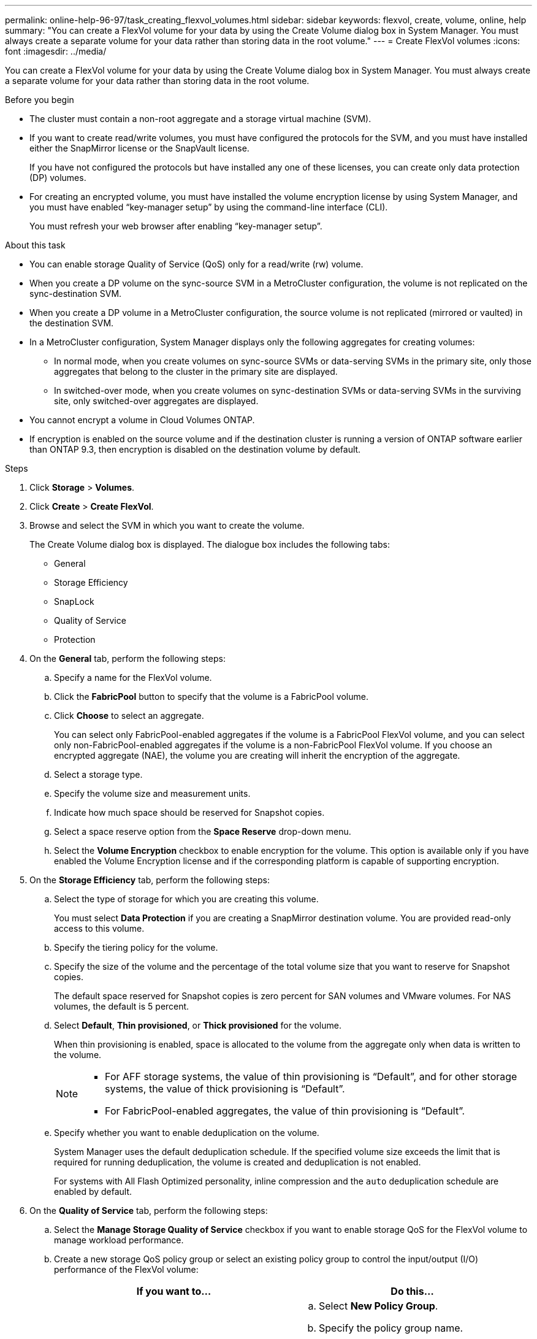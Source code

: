---
permalink: online-help-96-97/task_creating_flexvol_volumes.html
sidebar: sidebar
keywords: flexvol, create, volume, online, help
summary: "You can create a FlexVol volume for your data by using the Create Volume dialog box in System Manager. You must always create a separate volume for your data rather than storing data in the root volume."
---
= Create FlexVol volumes
:icons: font
:imagesdir: ../media/

[.lead]
You can create a FlexVol volume for your data by using the Create Volume dialog box in System Manager. You must always create a separate volume for your data rather than storing data in the root volume.

.Before you begin

* The cluster must contain a non-root aggregate and a storage virtual machine (SVM).
* If you want to create read/write volumes, you must have configured the protocols for the SVM, and you must have installed either the SnapMirror license or the SnapVault license.
+
If you have not configured the protocols but have installed any one of these licenses, you can create only data protection (DP) volumes.

* For creating an encrypted volume, you must have installed the volume encryption license by using System Manager, and you must have enabled "`key-manager setup`" by using the command-line interface (CLI).
+
You must refresh your web browser after enabling "`key-manager setup`".

.About this task

* You can enable storage Quality of Service (QoS) only for a read/write (rw) volume.
* When you create a DP volume on the sync-source SVM in a MetroCluster configuration, the volume is not replicated on the sync-destination SVM.
* When you create a DP volume in a MetroCluster configuration, the source volume is not replicated (mirrored or vaulted) in the destination SVM.
* In a MetroCluster configuration, System Manager displays only the following aggregates for creating volumes:
 ** In normal mode, when you create volumes on sync-source SVMs or data-serving SVMs in the primary site, only those aggregates that belong to the cluster in the primary site are displayed.
 ** In switched-over mode, when you create volumes on sync-destination SVMs or data-serving SVMs in the surviving site, only switched-over aggregates are displayed.
* You cannot encrypt a volume in Cloud Volumes ONTAP.
* If encryption is enabled on the source volume and if the destination cluster is running a version of ONTAP software earlier than ONTAP 9.3, then encryption is disabled on the destination volume by default.

.Steps

. Click *Storage* > *Volumes*.
. Click *Create* > *Create FlexVol*.
. Browse and select the SVM in which you want to create the volume.
+
The Create Volume dialog box is displayed. The dialogue box includes the following tabs:

 ** General
 ** Storage Efficiency
 ** SnapLock
 ** Quality of Service
 ** Protection

. On the *General* tab, perform the following steps:
 .. Specify a name for the FlexVol volume.
 .. Click the *FabricPool* button to specify that the volume is a FabricPool volume.
 .. Click *Choose* to select an aggregate.
+
You can select only FabricPool-enabled aggregates if the volume is a FabricPool FlexVol volume, and you can select only non-FabricPool-enabled aggregates if the volume is a non-FabricPool FlexVol volume. If you choose an encrypted aggregate (NAE), the volume you are creating will inherit the encryption of the aggregate.

 .. Select a storage type.
 .. Specify the volume size and measurement units.
 .. Indicate how much space should be reserved for Snapshot copies.
 .. Select a space reserve option from the *Space Reserve* drop-down menu.
 .. Select the *Volume Encryption* checkbox to enable encryption for the volume. This option is available only if you have enabled the Volume Encryption license and if the corresponding platform is capable of supporting encryption.
. On the *Storage Efficiency* tab, perform the following steps:
 .. Select the type of storage for which you are creating this volume.
+
You must select *Data Protection* if you are creating a SnapMirror destination volume. You are provided read-only access to this volume.

 .. Specify the tiering policy for the volume.
 .. Specify the size of the volume and the percentage of the total volume size that you want to reserve for Snapshot copies.
+
The default space reserved for Snapshot copies is zero percent for SAN volumes and VMware volumes. For NAS volumes, the default is 5 percent.

 .. Select *Default*, *Thin provisioned*, or *Thick provisioned* for the volume.
+
When thin provisioning is enabled, space is allocated to the volume from the aggregate only when data is written to the volume.
+
[NOTE]
====
    -   For AFF storage systems, the value of thin provisioning is “Default”, and for other storage systems, the value of thick provisioning is “Default”.
    -   For FabricPool-enabled aggregates, the value of thin provisioning is “Default”.
====

 .. Specify whether you want to enable deduplication on the volume.
+
System Manager uses the default deduplication schedule. If the specified volume size exceeds the limit that is required for running deduplication, the volume is created and deduplication is not enabled.
+
For systems with All Flash Optimized personality, inline compression and the `auto` deduplication schedule are enabled by default.
. On the *Quality of Service* tab, perform the following steps:
 .. Select the *Manage Storage Quality of Service* checkbox if you want to enable storage QoS for the FlexVol volume to manage workload performance.
 .. Create a new storage QoS policy group or select an existing policy group to control the input/output (I/O) performance of the FlexVol volume:
+
[options="header"]
|===
| If you want to...| Do this...
a|
Create a new policy group
a|
 .. Select *New Policy Group*.
 .. Specify the policy group name.
 .. Specify the minimum throughput limit.
  *** In System Manager 9.5, you can set the minimum throughput limit only on a performance-based All Flash Optimized personality. In System Manager 9.6, you can set the minimum throughput limit for the policy group.
  *** You cannot set the minimum throughput limit for volumes on a FabricPool-enabled aggregate.
  *** If you do not specify the minimum throughput value or if the minimum throughput value is set to 0, the system automatically displays "`None`" as the value.
+
This value is case-sensitive.
 .. Specify the maximum throughput limit to ensure that the workload of the objects in the policy group does not exceed the specified throughput limit.
  *** The minimum throughput limit and the maximum throughput limit must be of the same unit type.
  *** If you do not specify the minimum throughput limit, then you can set the maximum throughput limit in IOPS, B/s, KB/s, MB/s, and so on.
  *** If you do not specify the maximum throughput value, the system automatically displays "`Unlimited`" as the value.
+
This value is case-sensitive. The unit that you specify does not affect the maximum throughput.

a|
Select an existing policy group
a|
 .. Select *Existing Policy Group*, and then click *Choose* to select an existing policy group from the Select Policy Group dialog box.
 .. Specify the minimum throughput limit.
  *** In System Manager 9.5, you can set the minimum throughput limit only on a performance-based All Flash Optimized personality. In System Manager 9.6, you can set the minimum throughput limit for the policy group.
  *** You cannot set the minimum throughput limit for volumes on a FabricPool-enabled aggregate.
  *** If you do not specify the minimum throughput value or if the minimum throughput value is set to 0, the system automatically displays "`None`" as the value.
+
This value is case-sensitive.
 .. Specify the maximum throughput limit to ensure that the workload of the objects in the policy group does not exceed the specified throughput limit.
  *** The minimum throughput limit and the maximum throughput limit must be of the same unit type.
  *** If you do not specify the minimum throughput limit, then you can set the maximum throughput limit in IOPS, B/s, KB/s, MB/s, and so on.
  *** If you do not specify the maximum throughput value, the system automatically displays "`Unlimited`" as the value.
+
This value is case-sensitive. The unit that you specify does not affect the maximum throughput.

+
If the policy group is assigned to more than one object, the maximum throughput that you specify is shared among the objects.


|===
. On the *Protection* tab, perform the following steps:
 .. Specify whether you want to enable *Volume Protection*.
+
A non-FabricPool FlexGroup volume can be protected with a FabricPool FlexGroup volume.
+
A FabricPool FlexGroup volume can be protected with a non-FabricPool FlexGroup volume.

 .. Select the *Replication* type:

+
[options="header"]
|===
| If you selected the replication type as...| Do this...
a|
Asynchronous
a|
 .. *Optional:* If you do not know the replication type and relationship type, click *Help me Choose*, specify the values, and then click *Apply*.
 .. Select the relationship type.
+
The relationship type can be mirror, vault, or mirror and vault.

 .. Select a cluster and an SVM for the destination volume.
+
If the selected cluster is running a version of ONTAP software earlier than ONTAP 9.3, then only peered SVMs are listed. If the selected cluster is running ONTAP 9.3 or later, peered SVMs and permitted SVMs are listed.

 .. Modify the volume name suffix, if required.

a|
Synchronous
a|
 .. *Optional:* If you do not know the replication type and relationship type, click *Help me Choose*, specify the values, and then click *Apply*.
 .. Select the synchronization policy.
+
The synchronization policy can be StrictSync or Sync.

 .. Select a cluster and an SVM for the destination volume.
+
If the selected cluster is running a version of ONTAP software earlier than ONTAP 9.3, then only peered SVMs are listed. If the selected cluster is running ONTAP 9.3 or later, peered SVMs and permitted SVMs are listed.

 .. Modify the volume name suffix, if required.

|===
. Click *Create*.
. Verify that the volume that you created is included in the list of volumes in the *Volume* window.
+
The volume is created with UNIX-style security and UNIX 700 "`read write execute`" permissions for the owner.

*Related information*

xref:reference_volumes_window.adoc[Volumes window]
